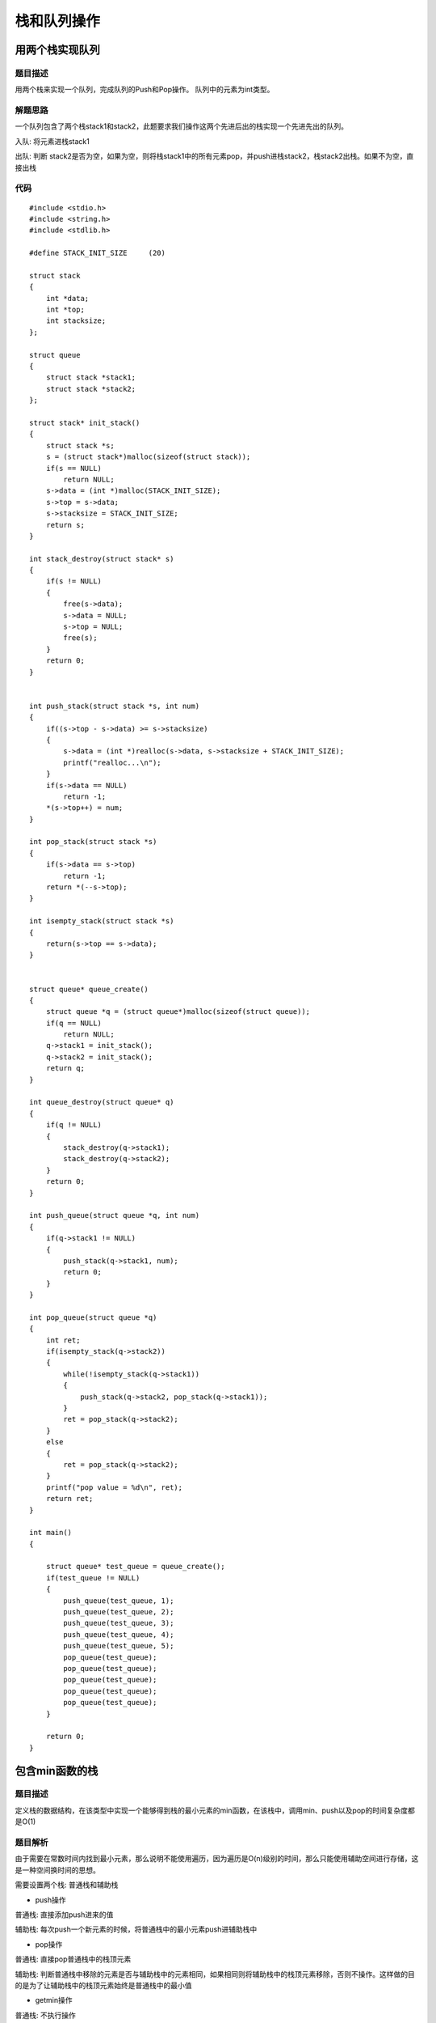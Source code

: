 栈和队列操作
===============


用两个栈实现队列
-------------------

题目描述
^^^^^^^^^^

用两个栈来实现一个队列，完成队列的Push和Pop操作。 队列中的元素为int类型。


解题思路
^^^^^^^^^

一个队列包含了两个栈stack1和stack2，此题要求我们操作这两个先进后出的栈实现一个先进先出的队列。

入队: 将元素进栈stack1

出队: 判断 stack2是否为空，如果为空，则将栈stack1中的所有元素pop，并push进栈stack2，栈stack2出栈。如果不为空，直接出栈


代码
^^^^^^

::


    #include <stdio.h>
    #include <string.h>
    #include <stdlib.h>

    #define STACK_INIT_SIZE     (20)

    struct stack
    {
        int *data;
        int *top;
        int stacksize;
    };

    struct queue
    {
        struct stack *stack1;
        struct stack *stack2;
    };

    struct stack* init_stack()
    {
        struct stack *s;
        s = (struct stack*)malloc(sizeof(struct stack));
        if(s == NULL)
            return NULL;
        s->data = (int *)malloc(STACK_INIT_SIZE);
        s->top = s->data;
        s->stacksize = STACK_INIT_SIZE;
        return s;
    }

    int stack_destroy(struct stack* s)
    {
        if(s != NULL)
        {
            free(s->data);
            s->data = NULL;
            s->top = NULL;
            free(s);
        }
        return 0;
    }


    int push_stack(struct stack *s, int num)
    {
        if((s->top - s->data) >= s->stacksize)
        {
            s->data = (int *)realloc(s->data, s->stacksize + STACK_INIT_SIZE);
            printf("realloc...\n");
        }
        if(s->data == NULL)
            return -1;
        *(s->top++) = num;
    }

    int pop_stack(struct stack *s)
    {
        if(s->data == s->top)
            return -1;
        return *(--s->top);
    }

    int isempty_stack(struct stack *s)
    {
        return(s->top == s->data);
    }


    struct queue* queue_create()
    {
        struct queue *q = (struct queue*)malloc(sizeof(struct queue));
        if(q == NULL)
            return NULL;
        q->stack1 = init_stack();
        q->stack2 = init_stack();
        return q;
    }

    int queue_destroy(struct queue* q)
    {
        if(q != NULL)
        {
            stack_destroy(q->stack1);
            stack_destroy(q->stack2);
        }
        return 0;
    }

    int push_queue(struct queue *q, int num)
    {
        if(q->stack1 != NULL)
        {
            push_stack(q->stack1, num);
            return 0;
        }
    }

    int pop_queue(struct queue *q)
    {
        int ret;
        if(isempty_stack(q->stack2))
        {
            while(!isempty_stack(q->stack1))
            {
                push_stack(q->stack2, pop_stack(q->stack1));
            }
            ret = pop_stack(q->stack2);
        }
        else
        {
            ret = pop_stack(q->stack2);
        }
        printf("pop value = %d\n", ret);
        return ret;
    }

    int main() 
    {

        struct queue* test_queue = queue_create();
        if(test_queue != NULL)
        {
            push_queue(test_queue, 1);
            push_queue(test_queue, 2);
            push_queue(test_queue, 3);
            push_queue(test_queue, 4);
            push_queue(test_queue, 5);
            pop_queue(test_queue);
            pop_queue(test_queue);
            pop_queue(test_queue);
            pop_queue(test_queue);
            pop_queue(test_queue);
        }

        return 0;
    }


包含min函数的栈
-----------------

题目描述
^^^^^^^^^

定义栈的数据结构，在该类型中实现一个能够得到栈的最小元素的min函数，在该栈中，调用min、push以及pop的时间复杂度都是O(1)


题目解析
^^^^^^^^^^^

由于需要在常数时间内找到最小元素，那么说明不能使用遍历，因为遍历是O(n)级别的时间，那么只能使用辅助空间进行存储，这是一种空间换时间的思想。

需要设置两个栈: 普通栈和辅助栈

- push操作

普通栈: 直接添加push进来的值

辅助栈: 每次push一个新元素的时候，将普通栈中的最小元素push进辅助栈中

- pop操作

普通栈: 直接pop普通栈中的栈顶元素

辅助栈: 判断普通栈中移除的元素是否与辅助栈中的元素相同，如果相同则将辅助栈中的栈顶元素移除，否则不操作。这样做的目的是为了让辅助栈中的栈顶元素始终是普通栈中的最小值

- getmin操作

普通栈: 不执行操作

辅助栈: 返回辅助栈的栈顶元素


代码
^^^^^^

::

    #include <stdio.h>
    #include <string.h>
    #include <stdlib.h>

    #define STACK_SIZE      (1024)

    struct minstack
    {
        int *top;
        int *min_top;
        int *stack;
        int *min_stack;
    };

    struct minstack* minstack_create()
    {
        struct minstack* s = (struct minstack*)malloc(sizeof(struct minstack));

        s->stack = (int *)malloc(sizeof(int) * STACK_SIZE);
        s->min_stack = (int *)malloc(sizeof(int) * STACK_SIZE);
        s->top = s->stack;
        s->min_top = s->min_stack;
        return s;
    }


    void minstack_push(struct minstack* s, int num)
    {
        *(s->top) = num;
        if(s->min_top == s->min_stack)
        {
            *(++s->min_top) = num;
        }
        else if(*(s->min_top) >= num)
        {
            *(++s->min_top) = num;
        }
    }

    void minstack_pop(struct minstack* s)
    {
        if(*(s->top) == *(s->min_stack))
        {
            s->top--;
            s->min_top--;
        }
        else
        {
            s->top--;
        }
    }


    int minstack_top(struct minstack* s)
    {
        return *(s->top);
    }

    int minstack_min(struct minstack* s)
    {
        return *(s->min_top);
    }

    int main()
    {
        struct minstack *test_stack = minstack_create();
        minstack_push(test_stack, 1);
        minstack_push(test_stack, 10);
        minstack_push(test_stack, -13);
        minstack_push(test_stack, 12);
        minstack_push(test_stack, 100);
        minstack_push(test_stack, -3);
        minstack_push(test_stack, 8);

        int min = minstack_min(test_stack);
        printf("minstack number is %d\n", min);

        return 0;
    }


队列的最大值
---------------

题目描述
^^^^^^^^^^

定义一个队列并实现函数max_value得到队列里最大值，要求函数max_value, push_back, pop_front的均摊时间复杂度都是O(1) 

若队列为空，pop_front和max_value需要返回-1


题目解析
^^^^^^^^^^

此题采用链表进行操作



代码
^^^^^^

::

    #include <stdio.h>
    #include <string.h>
    #include <stdlib.h>

    struct maxqueue
    {
        int value;
        struct maxqueue *next;
    };

    struct maxqueue_head
    {
        struct maxqueue* front;
        struct maxqueue* rear;
    };


    struct maxqueue_head* maxqueuehead_create()
    {
        struct maxqueue_head* h = (struct head*)malloc(sizeof(struct maxqueue_head));
        h->front = h->rear = NULL;
        return h;
    }

    int maxqueue_maxvalue(struct maxqueue_head* h)
    {
        if(h->front ==  NULL)
            return -1;
        struct maxqueue* q = h->front;
        int maxvalue = q->value;
        while(q)
        {
            if(q->value > maxvalue)
                maxvalue = q->value;
            q = q->next;
        }
        return maxvalue;
    }


    void maxqueue_pushback(struct maxqueue_head* h, int value)
    {
        struct maxqueue *new = (struct maxqueue*)malloc(sizeof(struct maxqueue));
        new->value = value;
        new->next = NULL;

        if(h->front == NULL)
        {
            h->front = new;
            h->rear = new;
        }
        else
        {
            h->rear->next = new;
            h->rear = new;
        }
    }

    int maxqueue_popfront(struct maxqueue_head* h)
    {
        if(h->front == NULL)
            return -1;

        struct maxqueue* del = h->front;
        int tmp = del->value;
        h->front = del->next;
        del->next = NULL;
        return tmp;
    }

    int maxqueue_value(struct maxqueue* q)
    {

    }

    int main()
    {

        struct maxqueue_head* head = maxqueuehead_create();
        maxqueue_pushback(head, 14);
        maxqueue_pushback(head, 350);
        maxqueue_pushback(head, 89);
        maxqueue_pushback(head, 2);
        maxqueue_pushback(head, 66);

        maxqueue_popfront(head);
        maxqueue_popfront(head);

        int maxvalue = maxqueue_maxvalue(head);

        printf("maxvalue = %d\n", maxvalue);
        return 0;
    }


滑动窗口的最大值
------------------

题目描述
^^^^^^^^^

给定一个数组和一个滑动窗口的大小，找出所有滑动窗口里数值的最大值。

例

::

    如果输入数组{2,3,4,2,6,2,5,1}及滑动窗口的大小3，那么一共存在6个滑动窗口，他们的最大值分别为{4,4,6,6,6,5}； 
    针对数组{2,3,4,2,6,2,5,1}的滑动窗口有以下6个： 
    {[2,3,4],2,6,2,5,1}， {2,[3,4,2],6,2,5,1}， {2,3,[4,2,6],2,5,1}， {2,3,4,[2,6,2],5,1}， {2,3,4,2,[6,2,5],1}， {2,3,4,2,6,[2,5,1]}。



题目解析
^^^^^^^^^^^

可采用双指针解法


代码
^^^^^




















